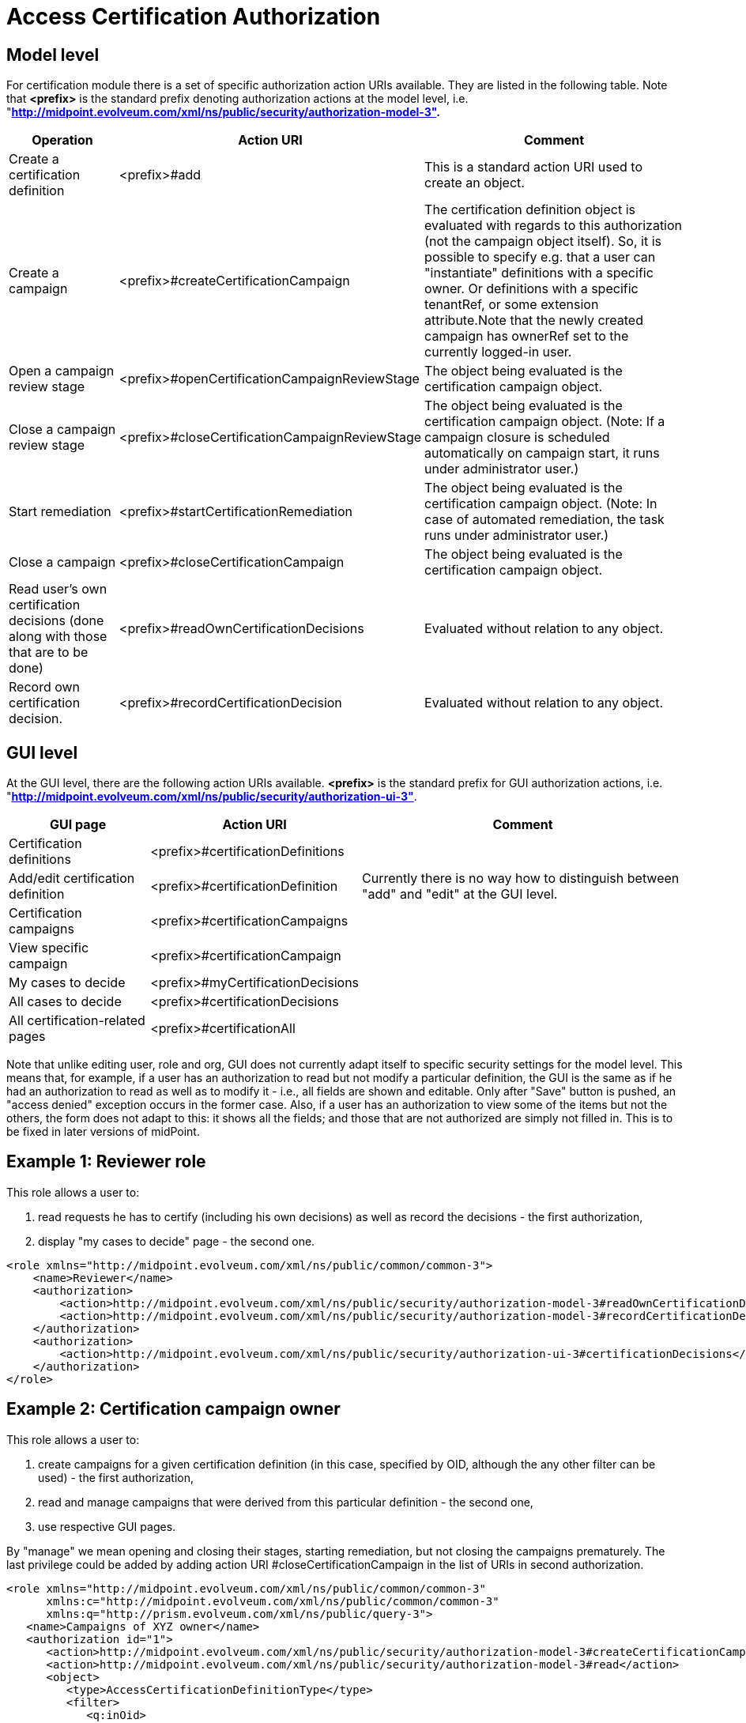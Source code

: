 = Access Certification Authorization
:page-nav-title: Authorization
:page-wiki-name: Access Certification Security
:page-wiki-id: 22282369
:page-wiki-metadata-create-user: mederly
:page-wiki-metadata-create-date: 2016-02-01T14:26:00.780+01:00
:page-wiki-metadata-modify-user: mederly
:page-wiki-metadata-modify-date: 2016-02-01T19:27:02.512+01:00
:page-upkeep-status: orange
:page-alias: { "parent" : "/midpoint/reference/v1/security/authorization/", "slug" : "certification",  "title" : "Access Certification" }

== Model level

For certification module there is a set of specific authorization action URIs available.
They are listed in the following table.
Note that *<prefix>* is the standard prefix denoting authorization actions at the model level, i.e. "*http://midpoint.evolveum.com/xml/ns/public/security/authorization-model-3".*

[%autowidth]
|===
| Operation | Action URI | Comment

| Create a certification definition
| <prefix>#add
| This is a standard action URI used to create an object.


| Create a campaign
| <prefix>#createCertificationCampaign
| The certification definition object is evaluated with regards to this authorization (not the campaign object itself).
So, it is possible to specify e.g. that a user can "instantiate" definitions with a specific owner.
Or definitions with a specific tenantRef, or some extension attribute.Note that the newly created campaign has ownerRef set to the currently logged-in user.


| Open a campaign review stage
| <prefix>#openCertificationCampaignReviewStage
| The object being evaluated is the certification campaign object.


| Close a campaign review stage
| <prefix>#closeCertificationCampaignReviewStage
| The object being evaluated is the certification campaign object.
(Note: If a campaign closure is scheduled automatically on campaign start, it runs under administrator user.)


| Start remediation
| <prefix>#startCertificationRemediation
| The object being evaluated is the certification campaign object.
(Note: In case of automated remediation, the task runs under administrator user.)


| Close a campaign
| <prefix>#closeCertificationCampaign
| The object being evaluated is the certification campaign object.


| Read user's own certification decisions (done along with those that are to be done)
| <prefix>#readOwnCertificationDecisions
| Evaluated without relation to any object.


| Record own certification decision.
| <prefix>#recordCertificationDecision
| Evaluated without relation to any object.


|===


== GUI level

At the GUI level, there are the following action URIs available.
*<prefix>* is the standard prefix for GUI authorization actions, i.e. "*http://midpoint.evolveum.com/xml/ns/public/security/authorization-ui-3"*.

[%autowidth]
|===
| GUI page | Action URI | Comment

| Certification definitions
| <prefix>#certificationDefinitions
|


| Add/edit certification definition
| <prefix>#certificationDefinition
| Currently there is no way how to distinguish between "add" and "edit" at the GUI level.


| Certification campaigns
| <prefix>#certificationCampaigns
|


| View specific campaign
| <prefix>#certificationCampaign
|


| My cases to decide
| <prefix>#myCertificationDecisions
|

| All cases to decide
| <prefix>#certificationDecisions
|


| All certification-related pages
| <prefix>#certificationAll
|


|===

Note that unlike editing user, role and org, GUI does not currently adapt itself to specific security settings for the model level.
This means that, for example, if a user has an authorization to read but not modify a particular definition, the GUI is the same as if he had an authorization to read as well as to modify it - i.e., all fields are shown and editable.
Only after "Save" button is pushed, an "access denied" exception occurs in the former case.
Also, if a user has an authorization to view some of the items but not the others, the form does not adapt to this: it shows all the fields; and those that are not authorized are simply not filled in.
This is to be fixed in later versions of midPoint.


== Example 1: Reviewer role

This role allows a user to:

. read requests he has to certify (including his own decisions) as well as record the decisions - the first authorization,

. display "my cases to decide" page - the second one.

[source,xml]
----
<role xmlns="http://midpoint.evolveum.com/xml/ns/public/common/common-3">
    <name>Reviewer</name>
    <authorization>
        <action>http://midpoint.evolveum.com/xml/ns/public/security/authorization-model-3#readOwnCertificationDecisions</action>
        <action>http://midpoint.evolveum.com/xml/ns/public/security/authorization-model-3#recordCertificationDecision</action>
    </authorization>
    <authorization>
        <action>http://midpoint.evolveum.com/xml/ns/public/security/authorization-ui-3#certificationDecisions</action>
    </authorization>
</role>
----


== Example 2: Certification campaign owner

This role allows a user to:

. create campaigns for a given certification definition (in this case, specified by OID, although the any other filter can be used) - the first authorization,

. read and manage campaigns that were derived from this particular definition - the second one,

. use respective GUI pages.

By "manage" we mean opening and closing their stages, starting remediation, but not closing the campaigns prematurely.
The last privilege could be added by adding action URI #closeCertificationCampaign in the list of URIs in second authorization.

[source,xml]
----
<role xmlns="http://midpoint.evolveum.com/xml/ns/public/common/common-3"
      xmlns:c="http://midpoint.evolveum.com/xml/ns/public/common/common-3"
      xmlns:q="http://prism.evolveum.com/xml/ns/public/query-3">
   <name>Campaigns of XYZ owner</name>
   <authorization id="1">
      <action>http://midpoint.evolveum.com/xml/ns/public/security/authorization-model-3#createCertificationCampaign</action>
      <action>http://midpoint.evolveum.com/xml/ns/public/security/authorization-model-3#read</action>
      <object>
         <type>AccessCertificationDefinitionType</type>
         <filter>
            <q:inOid>
               <q:value>092c35f1-5bcd-477e-a95e-912f73314b02</q:value>		<!-- OID of the definition of XYZ campaigns -->
            </q:inOid>
         </filter>
      </object>
   </authorization>
   <authorization id="2">
      <action>http://midpoint.evolveum.com/xml/ns/public/security/authorization-model-3#read</action>
      <action>http://midpoint.evolveum.com/xml/ns/public/security/authorization-model-3#openCertificationCampaignReviewStage</action>
      <action>http://midpoint.evolveum.com/xml/ns/public/security/authorization-model-3#closeCertificationCampaignReviewStage</action>
      <action>http://midpoint.evolveum.com/xml/ns/public/security/authorization-model-3#startCertificationRemediation</action>
      <object>
         <type>AccessCertificationCampaignType</type>
         <filter>
            <q:ref>
               <q:path>definitionRef</q:path>
               <q:value>
                  <oid>092c35f1-5bcd-477e-a95e-912f73314b02</oid>
               </q:value>
            </q:ref>
         </filter>
      </object>
   </authorization>
   <authorization id="3">
      <action>http://midpoint.evolveum.com/xml/ns/public/security/authorization-ui-3#certificationDefinitions</action>
      <action>http://midpoint.evolveum.com/xml/ns/public/security/authorization-ui-3#certificationDefinition</action>
      <action>http://midpoint.evolveum.com/xml/ns/public/security/authorization-ui-3#certificationCampaigns</action>
      <action>http://midpoint.evolveum.com/xml/ns/public/security/authorization-ui-3#certificationCampaign</action>
   </authorization>
</role>
----

Alternatively, we might want to specify the second authorization in a way of "all campaigns whose owner is currently logged-in user".
But the implementation of owner = self is not quite finished yet (see link:https://jira.evolveum.com/browse/MID-2789[MID-2789]).